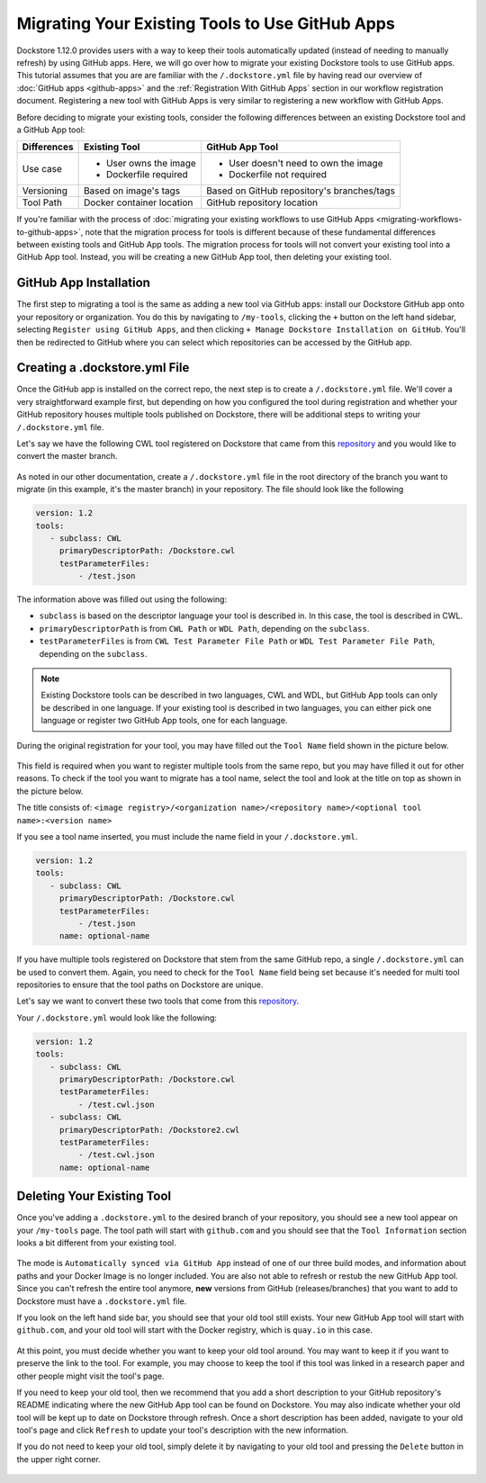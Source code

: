 Migrating Your Existing Tools to Use GitHub Apps
======================================================

Dockstore 1.12.0 provides users with a way to keep their tools automatically updated (instead of needing to manually refresh) by using GitHub apps.
Here, we will go over how to migrate your existing Dockstore tools to use GitHub apps.  
This tutorial assumes that you are are familiar with the  ``/.dockstore.yml`` file by having read our overview of :doc:`GitHub apps <github-apps>` and the :ref:`Registration With GitHub Apps` section 
in our workflow registration document. Registering a new tool with GitHub Apps is very similar to registering a new workflow with GitHub Apps.

Before deciding to migrate your existing tools, consider the following differences between an existing Dockstore tool and a GitHub App tool:

+------------------------+------------------------------------------+-------------------------------------------------+
| Differences            | Existing Tool                            | GitHub App Tool                                 |
+========================+==========================================+=================================================+
| Use case               |   - User owns the image                  | - User doesn't need to own the image            |
|                        |   - Dockerfile required                  | - Dockerfile not required                       |
+------------------------+------------------------------------------+-------------------------------------------------+
| Versioning             | Based on image's tags                    | Based on GitHub repository's branches/tags      |
+------------------------+------------------------------------------+-------------------------------------------------+
| Tool Path              | Docker container location                | GitHub repository location                      |
+------------------------+------------------------------------------+-------------------------------------------------+


If you're familiar with the process of :doc:`migrating your existing workflows to use GitHub Apps <migrating-workflows-to-github-apps>`, note that the migration process for tools is different 
because of these fundamental differences between existing tools and GitHub App tools. The migration process for tools will not convert your existing tool into a GitHub App tool.
Instead, you will be creating a new GitHub App tool, then deleting your existing tool. 

GitHub App Installation
-----------------------

The first step to migrating a tool is the same as adding a new tool via GitHub apps: install our Dockstore GitHub app onto your repository or
organization. You do this by navigating to ``/my-tools``, clicking the ``+`` button on the left hand sidebar, selecting ``Register using GitHub Apps``, and then clicking
``+ Manage Dockstore Installation on GitHub``. You'll then be redirected to GitHub where you can select which repositories can be accessed by the GitHub app.

.. image:: /assets/images/docs/add-tool-button.png
   :width: 40 %

.. image:: /assets/images/docs/register-tool-github-apps.png
   :width: 40 %

.. image:: /assets/images/docs/manage-gh-app-installation.png
   :width: 40 %

Creating a .dockstore.yml File
-------------------------------

Once the GitHub app is installed on the correct repo, the next step is to create a ``/.dockstore.yml`` file. We'll cover a very straightforward example
first, but depending on how you configured the tool during registration and whether your GitHub repository houses multiple tools published on Dockstore,
there will be additional steps to writing your ``/.dockstore.yml`` file.

Let's say we have the following CWL tool registered on Dockstore that came from this `repository <https://github.com/kathy-t/dockstore-tool-helloworld>`__ and you would like to convert the master branch.

.. figure:: /assets/images/docs/single-tool-to-migrate.png
   :alt: Tool to Migrate

As noted in our other documentation, create a ``/.dockstore.yml`` file in the root directory of the branch you want to migrate (in this example, it's the master branch) in your repository. The file should look like the following

.. code:: yaml

   version: 1.2
   tools:
      - subclass: CWL
        primaryDescriptorPath: /Dockstore.cwl
        testParameterFiles:
            - /test.json

The information above was filled out using the following:

- ``subclass`` is based on the descriptor language your tool is described in. In this case, the tool is described in CWL.
- ``primaryDescriptorPath`` is from ``CWL Path`` or ``WDL Path``, depending on the ``subclass``. 
- ``testParameterFiles`` is from ``CWL Test Parameter File Path`` or ``WDL Test Parameter File Path``, depending on the ``subclass``.

.. note:: 
    Existing Dockstore tools can be described in two languages, CWL and WDL, but GitHub App tools can only be described in one language. If your existing tool is described in two languages, you can either pick one language
    or register two GitHub App tools, one for each language.

During the original registration for your tool, you may have filled out the ``Tool Name`` field shown in the picture below.

.. figure:: /assets/images/docs/tool-name-field.png
   :alt: Tool name field
   :width: 60 %

This field is required when you want to register multiple tools from the same repo, but you may have filled it out for other reasons. To check if the tool
you want to migrate has a tool name, select the tool and look at the title on top as shown in the picture below.

The title consists of:
``<image registry>/<organization name>/<repository name>/<optional tool name>:<version name>``

If you see a tool name inserted, you must include the name field in your ``/.dockstore.yml``.

.. code:: yaml

   version: 1.2
   tools:
      - subclass: CWL
        primaryDescriptorPath: /Dockstore.cwl
        testParameterFiles:
            - /test.json
        name: optional-name

If you have multiple tools registered on Dockstore that stem from the same GitHub repo, a single ``/.dockstore.yml`` can be used to convert them.
Again, you need to check for the ``Tool Name`` field being set because it's needed for multi tool repositories to ensure that the tool paths on Dockstore are unique.

Let's say we want to convert these two tools that come from this `repository <https://github.com/dockstore/dockstore-tool-bamstats>`__.

.. image:: /assets/images/docs/github-apps-multiple-tools.png

.. image:: /assets/images/docs/github-apps-multiple-tools-with-name.png


Your ``/.dockstore.yml`` would look like the following:

.. code:: yaml

   version: 1.2
   tools:
      - subclass: CWL
        primaryDescriptorPath: /Dockstore.cwl
        testParameterFiles:
            - /test.cwl.json
      - subclass: CWL
        primaryDescriptorPath: /Dockstore2.cwl
        testParameterFiles:
            - /test.cwl.json
        name: optional-name

Deleting Your Existing Tool
---------------------------

Once you've adding a ``.dockstore.yml`` to the desired branch of your repository, you should see a new tool appear on your ``/my-tools`` page. The tool path will start with ``github.com`` and 
you should see that the ``Tool Information`` section looks a bit different from your existing tool.

.. figure:: /assets/images/docs/github-app-tool.png
   :alt: New GitHub App tool

The mode is ``Automatically synced via GitHub App`` instead of one of our three build modes, and information about paths and your Docker Image is no longer included.
You are also not able to refresh or restub the new GitHub App tool. Since you can't refresh the entire tool anymore, **new** versions from GitHub (releases/branches) that you want to add to Dockstore must have a ``.dockstore.yml`` file.

If you look on the left hand side bar, you should see that your old tool still exists. Your new GitHub App tool will start with ``github.com``, and your old tool will start with
the Docker registry, which is ``quay.io`` in this case.

.. figure:: /assets/images/docs/old-and-new-tool.png
   :alt: Old and new tools
   :width: 50 %

At this point, you must decide whether you want to keep your old tool around. You may want to keep it if you want to preserve the link to the tool. For example, you may choose to keep the tool if this tool was linked in a research paper
and other people might visit the tool's page.

If you need to keep your old tool, then we recommend that you add a short description to your GitHub repository's README indicating where the new GitHub App tool can be found on Dockstore. 
You may also indicate whether your old tool will be kept up to date on Dockstore through refresh. Once a short description has been added, navigate to your old tool's page and click ``Refresh`` to 
update your tool's description with the new information.

If you do not need to keep your old tool, simply delete it by navigating to your old tool and pressing the ``Delete`` button in the upper right corner.

.. figure:: /assets/images/docs/delete-tool.png
   :alt: Delete tool button

.. seealso::
    :doc:`Troubleshooting and FAQ <github-apps-troubleshooting-tips>` - tips on resolving Dockstore GitHub App issues.